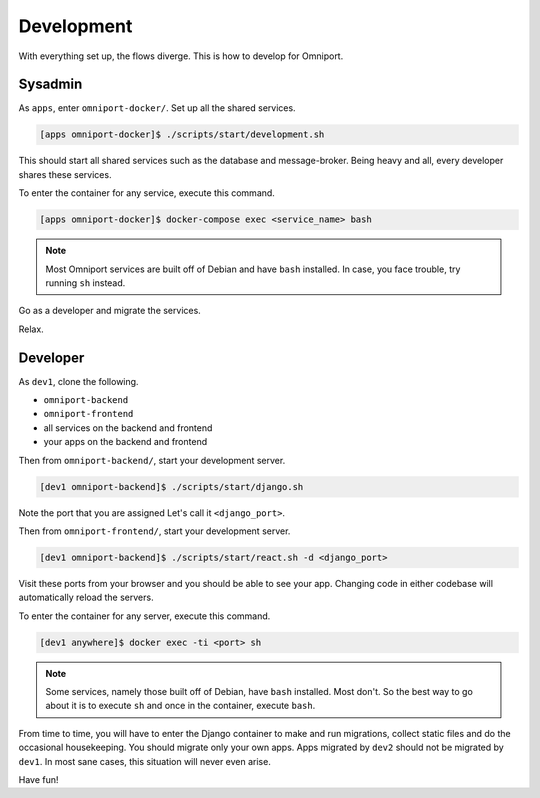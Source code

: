 Development
===========

With everything set up, the flows diverge. This is how to develop for Omniport.

Sysadmin
--------

As ``apps``, enter ``omniport-docker/``. Set up all the shared services.

.. code-block:: console

  [apps omniport-docker]$ ./scripts/start/development.sh

This should start all shared services such as the database and message-broker.
Being heavy and all, every developer shares these services.

To enter the container for any service, execute this command.

.. code-block:: console

  [apps omniport-docker]$ docker-compose exec <service_name> bash

.. note::

  Most Omniport services are built off of Debian and have ``bash`` installed. In
  case, you face trouble, try running ``sh`` instead.

Go as a developer and migrate the services.

Relax.

Developer
---------

As ``dev1``, clone the following.

- ``omniport-backend``
- ``omniport-frontend``
- all services on the backend and frontend
- your apps on the backend and frontend

Then from ``omniport-backend/``, start your development server.

.. code-block:: console

  [dev1 omniport-backend]$ ./scripts/start/django.sh

Note the port that you are assigned Let's call it ``<django_port>``.

Then from ``omniport-frontend/``, start your development server.

.. code-block:: console

  [dev1 omniport-backend]$ ./scripts/start/react.sh -d <django_port>

Visit these ports from your browser and you should be able to see your app.
Changing code in either codebase will automatically reload the servers.

To enter the container for any server, execute this command.

.. code-block:: console

  [dev1 anywhere]$ docker exec -ti <port> sh

.. note::

  Some services, namely those built off of Debian, have ``bash`` installed. Most
  don't. So the best way to go about it is to execute ``sh`` and once in the 
  container, execute ``bash``.

From time to time, you will have to enter the Django container to make and run
migrations, collect static files and do the occasional housekeeping. You should
migrate only your own apps. Apps migrated by ``dev2`` should not be migrated by
``dev1``. In most sane cases, this situation will never even arise.

Have fun!
